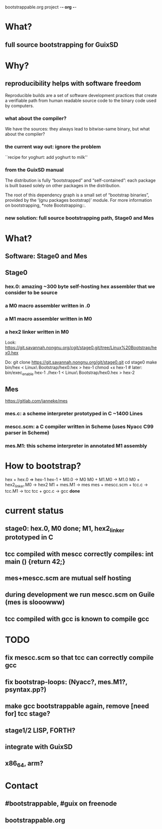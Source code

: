 bootstrappable.org project                                           -*- org -*-

* What?

** full source bootstrapping for GuixSD

* Why?

** reproducibility helps with software freedom

Reproducible builds are a set of software development practices that
create a verifiable path from human readable source code to the binary
code used by computers.

*** what about the compiler?

We have the sources: they always lead to bitwise-same binary, but what
about the compiler?

*** the current way out: ignore the problem

 ``recipe for yoghurt: add yoghurt to milk''

*** from the GuixSD manual

   The distribution is fully “bootstrapped” and “self-contained”: each
package is built based solely on other packages in the distribution.

The root of this dependency graph is a small set of “bootstrap
binaries”, provided by the ‘(gnu packages bootstrap)’ module.  For more
information on bootstrapping, *note Bootstrapping::.
*** new solution: full source bootstrapping path, Stage0 and Mes

* What?

** Software: Stage0 and Mes

** Stage0

*** hex.0: amazing ~300 byte self-hosting hex assembler that we consider to be source
*** a M0 macro assembler written in .0
*** a M1 macro assembler written in M0
*** a hex2 linker written in M0

Look:
    https://git.savannah.nongnu.org/cgit/stage0.git/tree/Linux%20Bootstrap/hex0.hex

Do:
    git clone https://git.savannah.nongnu.org/git/stage0.git
    cd stage0
    make
    bin/hex < Linux\ Bootstrap/hex0.hex > hex-1
    chmod +x hex-1  # later: bin/exec_enable hex-1
    ./hex-1 < Linux\ Bootstrap/hex0.hex > hex-2

** Mes

    https://gitlab.com/janneke/mes

*** mes.c: a scheme interpreter prototyped in C ~1400 Lines
*** mescc.scm: a C compiler written in Scheme (uses Nyacc C99 parser in Scheme)

*** mes.M1: this scheme interpreter in annotated M1 assembly

* How to bootstrap?

    hex + hex.0 => hex-1
    hex-1 + M0.0 -> M0
    M0 + M1.M0 -> M1.0
    M0 + hex2_linker.M0 -> hex2
    M1 + mes.M1 -> mes
    mes + mescc.scm + tcc.c -> tcc.M1 -> tcc
    tcc + gcc.c -> gcc
    *done*

* current status
** stage0: hex.0, M0 done; M1, hex2_linker prototyped in C
** tcc compiled with mescc correctly compiles: int main () {return 42;}
** mes+mescc.scm are mutual self hosting
** during development we run mescc.scm on Guile (mes is slooowww)
** tcc compiled with gcc is known to compile gcc

* TODO
** fix mescc.scm so that tcc can correctly compile gcc
** fix bootstrap-loops: (Nyacc?, mes.M1?, psyntax.pp?)
** make gcc bootstrappable again, remove [need for] tcc stage?
** stage1/2 LISP, FORTH?
** integrate with GuixSD
** x86_64, arm?

* Contact
** #bootstrappable, #guix on freenode
** bootstrappable.org
